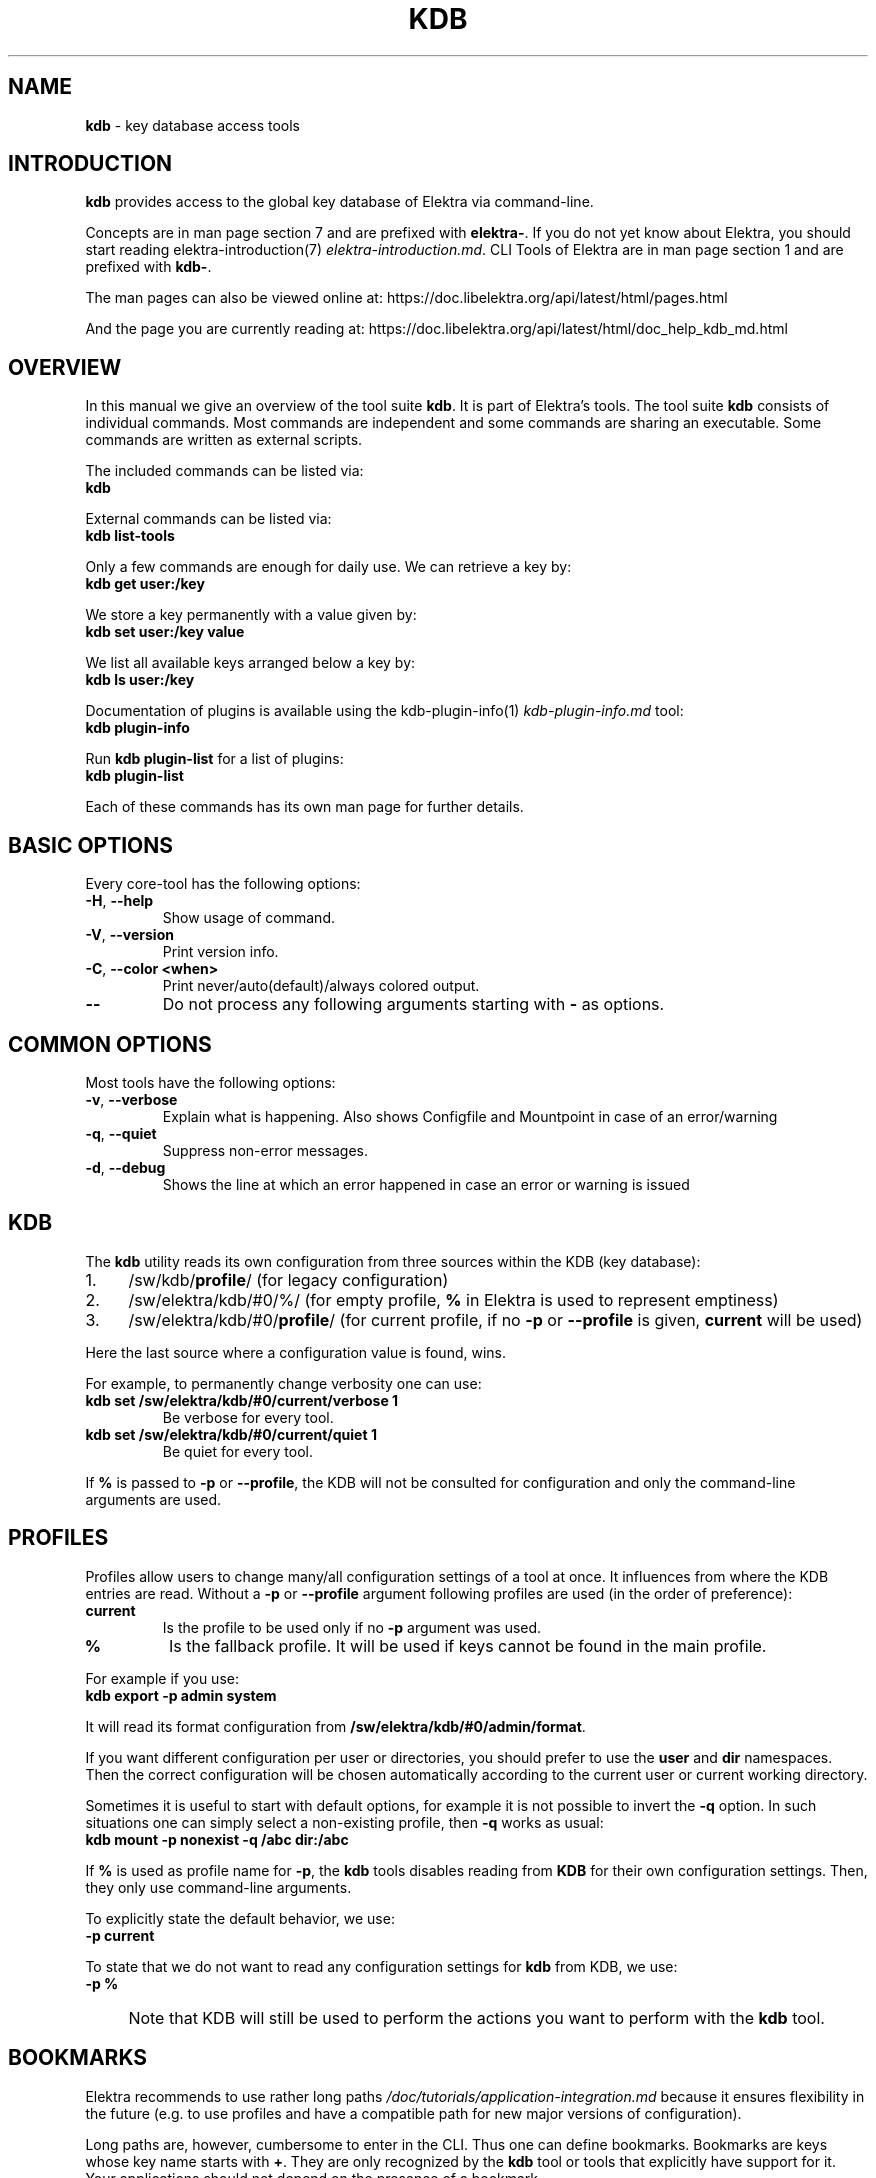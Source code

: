 .\" generated with Ronn-NG/v0.10.1
.\" http://github.com/apjanke/ronn-ng/tree/0.10.1.pre3
.TH "KDB" "1" "May 2023" ""
.SH "NAME"
\fBkdb\fR \- key database access tools
.SH "INTRODUCTION"
\fBkdb\fR provides access to the global key database of Elektra via command\-line\.
.P
Concepts are in man page section 7 and are prefixed with \fBelektra\-\fR\. If you do not yet know about Elektra, you should start reading elektra\-introduction(7) \fIelektra\-introduction\.md\fR\. CLI Tools of Elektra are in man page section 1 and are prefixed with \fBkdb\-\fR\.
.P
The man pages can also be viewed online at: https://doc\.libelektra\.org/api/latest/html/pages\.html
.P
And the page you are currently reading at: https://doc\.libelektra\.org/api/latest/html/doc_help_kdb_md\.html
.SH "OVERVIEW"
In this manual we give an overview of the tool suite \fBkdb\fR\. It is part of Elektra’s tools\. The tool suite \fBkdb\fR consists of individual commands\. Most commands are independent and some commands are sharing an executable\. Some commands are written as external scripts\.
.P
The included commands can be listed via:
.br
\fBkdb\fR
.P
External commands can be listed via:
.br
\fBkdb list\-tools\fR
.P
Only a few commands are enough for daily use\. We can retrieve a key by:
.br
\fBkdb get user:/key\fR
.P
We store a key permanently with a value given by:
.br
\fBkdb set user:/key value\fR
.P
We list all available keys arranged below a key by:
.br
\fBkdb ls user:/key\fR
.P
Documentation of plugins is available using the kdb\-plugin\-info(1) \fIkdb\-plugin\-info\.md\fR tool:
.br
\fBkdb plugin\-info\fR
.P
Run \fBkdb plugin\-list\fR for a list of plugins:
.br
\fBkdb plugin\-list\fR
.P
Each of these commands has its own man page for further details\.
.SH "BASIC OPTIONS"
Every core\-tool has the following options:
.TP
\fB\-H\fR, \fB\-\-help\fR
Show usage of command\.
.TP
\fB\-V\fR, \fB\-\-version\fR
Print version info\.
.TP
\fB\-C\fR, \fB\-\-color <when>\fR
Print never/auto(default)/always colored output\.
.TP
\fB\-\-\fR
Do not process any following arguments starting with \fB\-\fR as options\.
.SH "COMMON OPTIONS"
Most tools have the following options:
.TP
\fB\-v\fR, \fB\-\-verbose\fR
Explain what is happening\. Also shows Configfile and Mountpoint in case of an error/warning
.TP
\fB\-q\fR, \fB\-\-quiet\fR
Suppress non\-error messages\.
.TP
\fB\-d\fR, \fB\-\-debug\fR
Shows the line at which an error happened in case an error or warning is issued
.SH "KDB"
The \fBkdb\fR utility reads its own configuration from three sources within the KDB (key database):
.IP "1." 4
/sw/kdb/\fBprofile\fR/ (for legacy configuration)
.IP "2." 4
/sw/elektra/kdb/#0/%/ (for empty profile, \fB%\fR in Elektra is used to represent emptiness)
.IP "3." 4
/sw/elektra/kdb/#0/\fBprofile\fR/ (for current profile, if no \fB\-p\fR or \fB\-\-profile\fR is given, \fBcurrent\fR will be used)
.IP "" 0
.P
Here the last source where a configuration value is found, wins\.
.P
For example, to permanently change verbosity one can use:
.TP
\fBkdb set /sw/elektra/kdb/#0/current/verbose 1\fR
Be verbose for every tool\.
.TP
\fBkdb set /sw/elektra/kdb/#0/current/quiet 1\fR
Be quiet for every tool\.
.P
If \fB%\fR is passed to \fB\-p\fR or \fB\-\-profile\fR, the KDB will not be consulted for configuration and only the command\-line arguments are used\.
.SH "PROFILES"
Profiles allow users to change many/all configuration settings of a tool at once\. It influences from where the KDB entries are read\. Without a \fB\-p\fR or \fB\-\-profile\fR argument following profiles are used (in the order of preference):
.TP
\fBcurrent\fR
Is the profile to be used only if no \fB\-p\fR argument was used\.
.TP
\fB%\fR
Is the fallback profile\. It will be used if keys cannot be found in the main profile\.
.P
For example if you use:
.br
\fBkdb export \-p admin system\fR
.P
It will read its format configuration from \fB/sw/elektra/kdb/#0/admin/format\fR\.
.P
If you want different configuration per user or directories, you should prefer to use the \fBuser\fR and \fBdir\fR namespaces\. Then the correct configuration will be chosen automatically according to the current user or current working directory\.
.P
Sometimes it is useful to start with default options, for example it is not possible to invert the \fB\-q\fR option\. In such situations one can simply select a non\-existing profile, then \fB\-q\fR works as usual:
.br
\fBkdb mount \-p nonexist \-q /abc dir:/abc\fR
.P
If \fB%\fR is used as profile name for \fB\-p\fR, the \fBkdb\fR tools disables reading from \fBKDB\fR for their own configuration settings\. Then, they only use command\-line arguments\.
.P
To explicitly state the default behavior, we use:
.br
\fB\-p current\fR
.P
To state that we do not want to read any configuration settings for \fBkdb\fR from KDB, we use:
.br
\fB\-p %\fR
.IP "" 4
Note that KDB will still be used to perform the actions you want to perform with the \fBkdb\fR tool\.
.IP "" 0
.SH "BOOKMARKS"
Elektra recommends to use rather long paths \fI/doc/tutorials/application\-integration\.md\fR because it ensures flexibility in the future (e\.g\. to use profiles and have a compatible path for new major versions of configuration)\.
.P
Long paths are, however, cumbersome to enter in the CLI\. Thus one can define bookmarks\. Bookmarks are keys whose key name starts with \fB+\fR\. They are only recognized by the \fBkdb\fR tool or tools that explicitly have support for it\. Your applications should not depend on the presence of a bookmark\.
.P
Bookmarks are stored below:
.br
\fB/sw/elektra/kdb/#0/current/bookmarks\fR
.P
For every key found there, a new bookmark will be introduced\.
.P
Bookmarks can be used to start key names by using \fB+\fR (plus) as first character\. The string until the first \fB/\fR will be considered as bookmark\.
.P
For example, if you set the bookmark kdb:
.IP "" 4
.nf
kdb set user:/sw/elektra/kdb/#0/current/bookmarks
kdb set user:/sw/elektra/kdb/#0/current/bookmarks/kdb user:/sw/elektra/kdb/#0/current
.fi
.IP "" 0
.P
You are able to use:
.IP "" 4
.nf
kdb ls +kdb/bookmarks
kdb get +kdb/format
.fi
.IP "" 0
.SH "RETURN VALUES"
.TP
0
successful\.
.TP
1
Invalid options passed\.
.TP
2
Invalid arguments passed\.
.TP
3
Command terminated unsuccessfully without specifying error code\.
.TP
4
Unknown command\.
.TP
5
KDB Error, could not read/write from/to KDB\.
.TP
6
Reserved error code\.
.TP
7
Unknown errors, wrong exceptions thrown\.
.TP
8\-10
Reserved error codes\.
.TP
11\-20
Command\-specific error codes\. See man page of specific command\.
.SH "SEE ALSO"
.IP "\(bu" 4
elektra\-introduction(7) \fIelektra\-introduction\.md\fR
.IP "\(bu" 4
kdb(1) \fIkdb\.md\fR
.IP "\(bu" 4
Get a big picture about Elektra \fI/doc/BIGPICTURE\.md\fR
.IP "" 0

